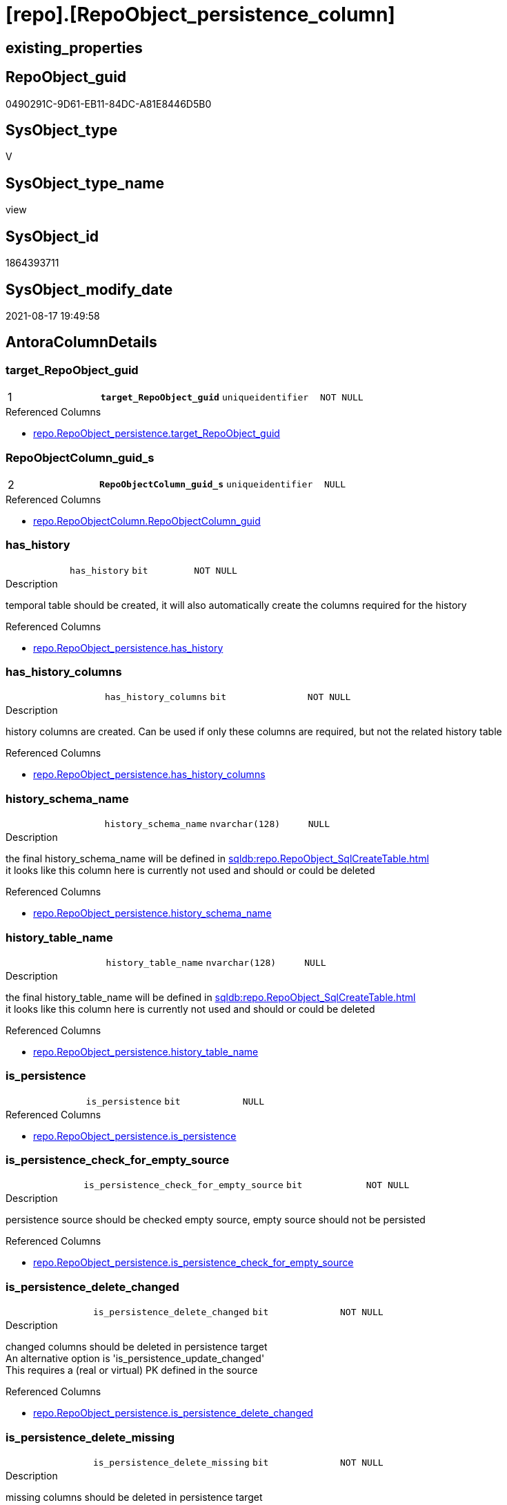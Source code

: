 = [repo].[RepoObject_persistence_column]

== existing_properties

// tag::existing_properties[]
:ExistsProperty--antorareferencedlist:
:ExistsProperty--is_repo_managed:
:ExistsProperty--is_ssas:
:ExistsProperty--pk_index_guid:
:ExistsProperty--pk_indexpatterncolumndatatype:
:ExistsProperty--pk_indexpatterncolumnname:
:ExistsProperty--referencedobjectlist:
:ExistsProperty--sql_modules_definition:
:ExistsProperty--FK:
:ExistsProperty--AntoraIndexList:
:ExistsProperty--Columns:
// end::existing_properties[]

== RepoObject_guid

// tag::RepoObject_guid[]
0490291C-9D61-EB11-84DC-A81E8446D5B0
// end::RepoObject_guid[]

== SysObject_type

// tag::SysObject_type[]
V 
// end::SysObject_type[]

== SysObject_type_name

// tag::SysObject_type_name[]
view
// end::SysObject_type_name[]

== SysObject_id

// tag::SysObject_id[]
1864393711
// end::SysObject_id[]

== SysObject_modify_date

// tag::SysObject_modify_date[]
2021-08-17 19:49:58
// end::SysObject_modify_date[]

== AntoraColumnDetails

// tag::AntoraColumnDetails[]
[#column-target_RepoObject_guid]
=== target_RepoObject_guid

[cols="d,m,m,m,m,d"]
|===
|1
|*target_RepoObject_guid*
|uniqueidentifier
|NOT NULL
|
|
|===

.Referenced Columns
--
* xref:repo.RepoObject_persistence.adoc#column-target_RepoObject_guid[+repo.RepoObject_persistence.target_RepoObject_guid+]
--


[#column-RepoObjectColumn_guid_s]
=== RepoObjectColumn_guid_s

[cols="d,m,m,m,m,d"]
|===
|2
|*RepoObjectColumn_guid_s*
|uniqueidentifier
|NULL
|
|
|===

.Referenced Columns
--
* xref:repo.RepoObjectColumn.adoc#column-RepoObjectColumn_guid[+repo.RepoObjectColumn.RepoObjectColumn_guid+]
--


[#column-has_history]
=== has_history

[cols="d,m,m,m,m,d"]
|===
|
|has_history
|bit
|NOT NULL
|
|
|===

.Description
--
temporal table should be created, it will also automatically create the columns required for the history
--

.Referenced Columns
--
* xref:repo.RepoObject_persistence.adoc#column-has_history[+repo.RepoObject_persistence.has_history+]
--


[#column-has_history_columns]
=== has_history_columns

[cols="d,m,m,m,m,d"]
|===
|
|has_history_columns
|bit
|NOT NULL
|
|
|===

.Description
--
history columns are created. Can be used if only these columns are required, but not the related history table
--

.Referenced Columns
--
* xref:repo.RepoObject_persistence.adoc#column-has_history_columns[+repo.RepoObject_persistence.has_history_columns+]
--


[#column-history_schema_name]
=== history_schema_name

[cols="d,m,m,m,m,d"]
|===
|
|history_schema_name
|nvarchar(128)
|NULL
|
|
|===

.Description
--
the final history_schema_name will be defined in xref:sqldb:repo.RepoObject_SqlCreateTable.adoc[] +
it looks like this column here is currently not used and should or could be deleted
--

.Referenced Columns
--
* xref:repo.RepoObject_persistence.adoc#column-history_schema_name[+repo.RepoObject_persistence.history_schema_name+]
--


[#column-history_table_name]
=== history_table_name

[cols="d,m,m,m,m,d"]
|===
|
|history_table_name
|nvarchar(128)
|NULL
|
|
|===

.Description
--
the final history_table_name will be defined in xref:sqldb:repo.RepoObject_SqlCreateTable.adoc[] +
it looks like this column here is currently not used and should or could be deleted
--

.Referenced Columns
--
* xref:repo.RepoObject_persistence.adoc#column-history_table_name[+repo.RepoObject_persistence.history_table_name+]
--


[#column-is_persistence]
=== is_persistence

[cols="d,m,m,m,m,d"]
|===
|
|is_persistence
|bit
|NULL
|
|
|===

.Referenced Columns
--
* xref:repo.RepoObject_persistence.adoc#column-is_persistence[+repo.RepoObject_persistence.is_persistence+]
--


[#column-is_persistence_check_for_empty_source]
=== is_persistence_check_for_empty_source

[cols="d,m,m,m,m,d"]
|===
|
|is_persistence_check_for_empty_source
|bit
|NOT NULL
|
|
|===

.Description
--
persistence source should be checked empty source, empty source should not be persisted
--

.Referenced Columns
--
* xref:repo.RepoObject_persistence.adoc#column-is_persistence_check_for_empty_source[+repo.RepoObject_persistence.is_persistence_check_for_empty_source+]
--


[#column-is_persistence_delete_changed]
=== is_persistence_delete_changed

[cols="d,m,m,m,m,d"]
|===
|
|is_persistence_delete_changed
|bit
|NOT NULL
|
|
|===

.Description
--
changed columns should be deleted in persistence target +
An alternative option is 'is_persistence_update_changed' +
This requires a (real or virtual) PK defined in the source
--

.Referenced Columns
--
* xref:repo.RepoObject_persistence.adoc#column-is_persistence_delete_changed[+repo.RepoObject_persistence.is_persistence_delete_changed+]
--


[#column-is_persistence_delete_missing]
=== is_persistence_delete_missing

[cols="d,m,m,m,m,d"]
|===
|
|is_persistence_delete_missing
|bit
|NOT NULL
|
|
|===

.Description
--
missing columns should be deleted in persistence target +
This requires a (real or virtual) PK defined in the source
--

.Referenced Columns
--
* xref:repo.RepoObject_persistence.adoc#column-is_persistence_delete_missing[+repo.RepoObject_persistence.is_persistence_delete_missing+]
--


[#column-is_persistence_insert]
=== is_persistence_insert

[cols="d,m,m,m,m,d"]
|===
|
|is_persistence_insert
|bit
|NOT NULL
|
|
|===

.Description
--
missing columns or all columns should be inserted into persistence target +
The final result depends on other settings

* 'is_persistence_truncate' = 1 and 'is_persistence_insert' = 1 will just truncate the persistence target and insert all entries from persistence source
* if a (real or virtual) PK is defined in the source, the insert can be combined with delete and update

--

.Referenced Columns
--
* xref:repo.RepoObject_persistence.adoc#column-is_persistence_insert[+repo.RepoObject_persistence.is_persistence_insert+]
--


[#column-is_persistence_truncate]
=== is_persistence_truncate

[cols="d,m,m,m,m,d"]
|===
|
|is_persistence_truncate
|bit
|NOT NULL
|
|
|===

.Referenced Columns
--
* xref:repo.RepoObject_persistence.adoc#column-is_persistence_truncate[+repo.RepoObject_persistence.is_persistence_truncate+]
--


[#column-is_persistence_update_changed]
=== is_persistence_update_changed

[cols="d,m,m,m,m,d"]
|===
|
|is_persistence_update_changed
|bit
|NOT NULL
|
|
|===

.Description
--
changed columns should be updated in persistence target +
An alternative option is 'is_persistence_delete_changed' +
This requires a (real or virtual) PK defined in the source
--

.Referenced Columns
--
* xref:repo.RepoObject_persistence.adoc#column-is_persistence_update_changed[+repo.RepoObject_persistence.is_persistence_update_changed+]
--


[#column-is_repo_managed_t]
=== is_repo_managed_t

[cols="d,m,m,m,m,d"]
|===
|
|is_repo_managed_t
|bit
|NULL
|
|
|===

.Referenced Columns
--
* xref:repo.RepoObject.adoc#column-is_repo_managed[+repo.RepoObject.is_repo_managed+]
--


[#column-RepoObject_name_t]
=== RepoObject_name_t

[cols="d,m,m,m,m,d"]
|===
|
|RepoObject_name_t
|nvarchar(128)
|NOT NULL
|
|
|===

.Referenced Columns
--
* xref:repo.RepoObject.adoc#column-RepoObject_name[+repo.RepoObject.RepoObject_name+]
--


[#column-RepoObject_schema_name_t]
=== RepoObject_schema_name_t

[cols="d,m,m,m,m,d"]
|===
|
|RepoObject_schema_name_t
|nvarchar(128)
|NOT NULL
|
|
|===

.Referenced Columns
--
* xref:repo.RepoObject.adoc#column-RepoObject_schema_name[+repo.RepoObject.RepoObject_schema_name+]
--


[#column-RepoObject_type_t]
=== RepoObject_type_t

[cols="d,m,m,m,m,d"]
|===
|
|RepoObject_type_t
|char(2)
|NOT NULL
|
|
|===

.Description
--
reference in [repo_sys].[type]
--

.Referenced Columns
--
* xref:repo.RepoObject.adoc#column-RepoObject_type[+repo.RepoObject.RepoObject_type+]
--


[#column-RepoObjectColumn_name_t]
=== RepoObjectColumn_name_t

[cols="d,m,m,m,m,d"]
|===
|
|RepoObjectColumn_name_t
|nvarchar(128)
|NULL
|
|
|===

.Description
--
Name of the column. Is unique within the object.
--

.Referenced Columns
--
* xref:repo.RepoObjectColumn.adoc#column-RepoObjectColumn_name[+repo.RepoObjectColumn.RepoObjectColumn_name+]
--


[#column-source_RepoObject_guid]
=== source_RepoObject_guid

[cols="d,m,m,m,m,d"]
|===
|
|source_RepoObject_guid
|uniqueidentifier
|NULL
|
|
|===

.Referenced Columns
--
* xref:repo.RepoObject_persistence.adoc#column-source_RepoObject_guid[+repo.RepoObject_persistence.source_RepoObject_guid+]
--


[#column-SysObject_name_s]
=== SysObject_name_s

[cols="d,m,m,m,m,d"]
|===
|
|SysObject_name_s
|nvarchar(128)
|NULL
|
|
|===

.Referenced Columns
--
* xref:repo.RepoObject.adoc#column-SysObject_name[+repo.RepoObject.SysObject_name+]
--


[#column-SysObject_schema_name_s]
=== SysObject_schema_name_s

[cols="d,m,m,m,m,d"]
|===
|
|SysObject_schema_name_s
|nvarchar(128)
|NULL
|
|
|===

.Referenced Columns
--
* xref:repo.RepoObject.adoc#column-SysObject_schema_name[+repo.RepoObject.SysObject_schema_name+]
--


[#column-SysObject_type_s]
=== SysObject_type_s

[cols="d,m,m,m,m,d"]
|===
|
|SysObject_type_s
|char(2)
|NULL
|
|
|===

.Description
--
reference in [repo_sys].[type]
--

.Referenced Columns
--
* xref:repo.RepoObject.adoc#column-SysObject_type[+repo.RepoObject.SysObject_type+]
--


[#column-SysObjectColumn_name_s]
=== SysObjectColumn_name_s

[cols="d,m,m,m,m,d"]
|===
|
|SysObjectColumn_name_s
|nvarchar(128)
|NULL
|
|
|===

.Description
--
Name of the column. Is unique within the object.
if it not exists in the database, the RepoObject_guid or any other guid is used, because this column should not be empty
--

.Referenced Columns
--
* xref:repo.RepoObjectColumn.adoc#column-SysObjectColumn_name[+repo.RepoObjectColumn.SysObjectColumn_name+]
--


// end::AntoraColumnDetails[]

== AntoraPkColumnTableRows

// tag::AntoraPkColumnTableRows[]
|1
|*<<column-target_RepoObject_guid>>*
|uniqueidentifier
|NOT NULL
|
|

|2
|*<<column-RepoObjectColumn_guid_s>>*
|uniqueidentifier
|NULL
|
|






















// end::AntoraPkColumnTableRows[]

== AntoraNonPkColumnTableRows

// tag::AntoraNonPkColumnTableRows[]


|
|<<column-has_history>>
|bit
|NOT NULL
|
|

|
|<<column-has_history_columns>>
|bit
|NOT NULL
|
|

|
|<<column-history_schema_name>>
|nvarchar(128)
|NULL
|
|

|
|<<column-history_table_name>>
|nvarchar(128)
|NULL
|
|

|
|<<column-is_persistence>>
|bit
|NULL
|
|

|
|<<column-is_persistence_check_for_empty_source>>
|bit
|NOT NULL
|
|

|
|<<column-is_persistence_delete_changed>>
|bit
|NOT NULL
|
|

|
|<<column-is_persistence_delete_missing>>
|bit
|NOT NULL
|
|

|
|<<column-is_persistence_insert>>
|bit
|NOT NULL
|
|

|
|<<column-is_persistence_truncate>>
|bit
|NOT NULL
|
|

|
|<<column-is_persistence_update_changed>>
|bit
|NOT NULL
|
|

|
|<<column-is_repo_managed_t>>
|bit
|NULL
|
|

|
|<<column-RepoObject_name_t>>
|nvarchar(128)
|NOT NULL
|
|

|
|<<column-RepoObject_schema_name_t>>
|nvarchar(128)
|NOT NULL
|
|

|
|<<column-RepoObject_type_t>>
|char(2)
|NOT NULL
|
|

|
|<<column-RepoObjectColumn_name_t>>
|nvarchar(128)
|NULL
|
|

|
|<<column-source_RepoObject_guid>>
|uniqueidentifier
|NULL
|
|

|
|<<column-SysObject_name_s>>
|nvarchar(128)
|NULL
|
|

|
|<<column-SysObject_schema_name_s>>
|nvarchar(128)
|NULL
|
|

|
|<<column-SysObject_type_s>>
|char(2)
|NULL
|
|

|
|<<column-SysObjectColumn_name_s>>
|nvarchar(128)
|NULL
|
|

// end::AntoraNonPkColumnTableRows[]

== AntoraIndexList

// tag::AntoraIndexList[]

[#index-PK_RepoObject_persistence_column]
=== PK_RepoObject_persistence_column

* IndexSemanticGroup: xref:other/IndexSemanticGroup.adoc#_no_group[no_group]
+
--
* <<column-target_RepoObject_guid>>; uniqueidentifier
* <<column-RepoObjectColumn_guid_s>>; uniqueidentifier
--
* PK, Unique, Real: 1, 1, 0


[#index-UK_RepoObject_persistence_column_1]
=== UK_RepoObject_persistence_column++__++1

* IndexSemanticGroup: xref:other/IndexSemanticGroup.adoc#_repoobject_guid[RepoObject_guid]
+
--
* <<column-target_RepoObject_guid>>; uniqueidentifier
--
* PK, Unique, Real: 0, 1, 0


[#index-idx_RepoObject_persistence_column_3]
=== idx_RepoObject_persistence_column++__++3

* IndexSemanticGroup: xref:other/IndexSemanticGroup.adoc#_schema_name,object_name[schema_name,object_name]
+
--
* <<column-SysObject_schema_name_s>>; nvarchar(128)
* <<column-SysObject_name_s>>; nvarchar(128)
--
* PK, Unique, Real: 0, 0, 0


[#index-idx_RepoObject_persistence_column_4]
=== idx_RepoObject_persistence_column++__++4

* IndexSemanticGroup: xref:other/IndexSemanticGroup.adoc#_schema_name,object_name[schema_name,object_name]
+
--
* <<column-RepoObject_schema_name_t>>; nvarchar(128)
* <<column-RepoObject_name_t>>; nvarchar(128)
--
* PK, Unique, Real: 0, 0, 0


[#index-idx_RepoObject_persistence_column_5]
=== idx_RepoObject_persistence_column++__++5

* IndexSemanticGroup: xref:other/IndexSemanticGroup.adoc#_repoobjectcolumn_guid[RepoObjectColumn_guid]
+
--
* <<column-RepoObjectColumn_guid_s>>; uniqueidentifier
--
* PK, Unique, Real: 0, 0, 0


[#index-idx_RepoObject_persistence_column_6]
=== idx_RepoObject_persistence_column++__++6

* IndexSemanticGroup: xref:other/IndexSemanticGroup.adoc#_repoobjectcolumn_guid,column_name[RepoObjectColumn_guid,column_name]
+
--
* <<column-RepoObjectColumn_guid_s>>; uniqueidentifier
* <<column-SysObjectColumn_name_s>>; nvarchar(128)
--
* PK, Unique, Real: 0, 0, 0


[#index-idx_RepoObject_persistence_column_7]
=== idx_RepoObject_persistence_column++__++7

* IndexSemanticGroup: xref:other/IndexSemanticGroup.adoc#_no_group[no_group]
+
--
* <<column-RepoObjectColumn_name_t>>; nvarchar(128)
--
* PK, Unique, Real: 0, 0, 0

// end::AntoraIndexList[]

== AntoraParameterList

// tag::AntoraParameterList[]

// end::AntoraParameterList[]

== Other tags

source: property.RepoObjectProperty_cross As rop_cross


=== AdocUspSteps

// tag::adocuspsteps[]

// end::adocuspsteps[]


=== AntoraReferencedList

// tag::antorareferencedlist[]
* xref:repo.RepoObject.adoc[]
* xref:repo.RepoObject_persistence.adoc[]
* xref:repo.RepoObjectColumn.adoc[]
// end::antorareferencedlist[]


=== AntoraReferencingList

// tag::antorareferencinglist[]

// end::antorareferencinglist[]


=== exampleUsage

// tag::exampleusage[]

// end::exampleusage[]


=== exampleUsage_2

// tag::exampleusage_2[]

// end::exampleusage_2[]


=== exampleUsage_3

// tag::exampleusage_3[]

// end::exampleusage_3[]


=== exampleUsage_4

// tag::exampleusage_4[]

// end::exampleusage_4[]


=== exampleUsage_5

// tag::exampleusage_5[]

// end::exampleusage_5[]


=== exampleWrong_Usage

// tag::examplewrong_usage[]

// end::examplewrong_usage[]


=== has_execution_plan_issue

// tag::has_execution_plan_issue[]

// end::has_execution_plan_issue[]


=== has_get_referenced_issue

// tag::has_get_referenced_issue[]

// end::has_get_referenced_issue[]


=== has_history

// tag::has_history[]

// end::has_history[]


=== has_history_columns

// tag::has_history_columns[]

// end::has_history_columns[]


=== is_persistence

// tag::is_persistence[]

// end::is_persistence[]


=== is_persistence_check_duplicate_per_pk

// tag::is_persistence_check_duplicate_per_pk[]

// end::is_persistence_check_duplicate_per_pk[]


=== is_persistence_check_for_empty_source

// tag::is_persistence_check_for_empty_source[]

// end::is_persistence_check_for_empty_source[]


=== is_persistence_delete_changed

// tag::is_persistence_delete_changed[]

// end::is_persistence_delete_changed[]


=== is_persistence_delete_missing

// tag::is_persistence_delete_missing[]

// end::is_persistence_delete_missing[]


=== is_persistence_insert

// tag::is_persistence_insert[]

// end::is_persistence_insert[]


=== is_persistence_truncate

// tag::is_persistence_truncate[]

// end::is_persistence_truncate[]


=== is_persistence_update_changed

// tag::is_persistence_update_changed[]

// end::is_persistence_update_changed[]


=== is_repo_managed

// tag::is_repo_managed[]
0
// end::is_repo_managed[]


=== is_ssas

// tag::is_ssas[]
0
// end::is_ssas[]


=== microsoft_database_tools_support

// tag::microsoft_database_tools_support[]

// end::microsoft_database_tools_support[]


=== MS_Description

// tag::ms_description[]

// end::ms_description[]


=== persistence_source_RepoObject_fullname

// tag::persistence_source_repoobject_fullname[]

// end::persistence_source_repoobject_fullname[]


=== persistence_source_RepoObject_fullname2

// tag::persistence_source_repoobject_fullname2[]

// end::persistence_source_repoobject_fullname2[]


=== persistence_source_RepoObject_guid

// tag::persistence_source_repoobject_guid[]

// end::persistence_source_repoobject_guid[]


=== persistence_source_RepoObject_xref

// tag::persistence_source_repoobject_xref[]

// end::persistence_source_repoobject_xref[]


=== pk_index_guid

// tag::pk_index_guid[]
4692EDE9-119E-EB11-84F6-A81E8446D5B0
// end::pk_index_guid[]


=== pk_IndexPatternColumnDatatype

// tag::pk_indexpatterncolumndatatype[]
uniqueidentifier,uniqueidentifier
// end::pk_indexpatterncolumndatatype[]


=== pk_IndexPatternColumnName

// tag::pk_indexpatterncolumnname[]
target_RepoObject_guid,RepoObjectColumn_guid_s
// end::pk_indexpatterncolumnname[]


=== pk_IndexSemanticGroup

// tag::pk_indexsemanticgroup[]

// end::pk_indexsemanticgroup[]


=== ReferencedObjectList

// tag::referencedobjectlist[]
* [repo].[RepoObject]
* [repo].[RepoObject_persistence]
* [repo].[RepoObjectColumn]
// end::referencedobjectlist[]


=== usp_persistence_RepoObject_guid

// tag::usp_persistence_repoobject_guid[]

// end::usp_persistence_repoobject_guid[]


=== UspExamples

// tag::uspexamples[]

// end::uspexamples[]


=== UspParameters

// tag::uspparameters[]

// end::uspparameters[]

== Boolean Attributes

source: property.RepoObjectProperty WHERE property_int = 1

// tag::boolean_attributes[]

// end::boolean_attributes[]

== sql_modules_definition

// tag::sql_modules_definition[]
[%collapsible]
=======
[source,sql]
----


/*
wofür soll diese Sicht verwendet werden?
noch nicht fertig
*/
CREATE View repo.RepoObject_persistence_column
As
--
Select
    rop.target_RepoObject_guid
  , rop.source_RepoObject_guid
  , RepoObjectColumn_guid_s  = roc_s.RepoObjectColumn_guid
  , SysObject_schema_name_s  = ro_s.SysObject_schema_name
  , SysObject_name_s         = ro_s.SysObject_name
  , SysObjectColumn_name_s   = roc_s.SysObjectColumn_name
  , SysObject_type_s         = ro_s.SysObject_type
  , RepoObject_schema_name_t = ro_t.RepoObject_schema_name
  , RepoObject_name_t        = ro_t.RepoObject_name
  , RepoObjectColumn_name_t  = roc_t.RepoObjectColumn_name
  , RepoObject_type_t        = ro_t.RepoObject_type
  , is_repo_managed_t        = ro_t.is_repo_managed
  , rop.is_persistence_truncate
  , rop.is_persistence_delete_missing
  , rop.is_persistence_delete_changed
  , rop.is_persistence_update_changed
  , rop.is_persistence_insert
  , has_history              = rop.has_history
  , has_history_columns      = rop.has_history_columns
  , rop.is_persistence_check_for_empty_source
  , rop.history_schema_name
  , rop.history_table_name
  , rop.is_persistence
--       --, [roc_s].[RepoObject_guid]
--       --, [roc_s].[RepoObjectColumn_name]
--       --, [roc_s].[SysObjectColumn_column_id]
--       --, [roc_s].[is_SysObjectColumn_missing]
--       --, [roc_s].[Source_PersistenceColumn_guid]
--     , [roc_s].[Target_PersistenceColumn_guid] AS [Target_PersistenceColumn_guid_s]
--     , [roc_s].[is_force_persistence] AS          [is_force_persistence_s]
--     , [roc_s].[is_force_persistence_name] AS     [is_force_persistence_name_s]
--       --, [roc_s].[persistence_source_RepoObjectColumn_guid]
--       --, [roc_s].[Referencing_Count]
--       --, [roc_s].[has_different_sys_names]
--       --, [roc_s].[is_RepoObjectColumn_name_uniqueidentifier]
--       --, [roc_s].[is_SysObjectColumn_name_uniqueidentifier]
--       --, [roc_t].[RepoObjectColumn_guid]
--       --, [roc_t].[RepoObject_guid]
--       --, [roc_t].[SysObjectColumn_name]
--       --, [roc_t].[SysObjectColumn_column_id]
--       --, [roc_t].[is_SysObjectColumn_missing]
--       --, [roc_t].[Target_PersistenceColumn_guid]
--     , [roc_t].[is_force_persistence] AS          [is_force_persistence_t]
--     , [roc_t].[is_force_persistence_name] AS     [is_force_persistence_name_t]
----, [roc_t].[persistence_source_RepoObjectColumn_guid]
----, [roc_t].[Referencing_Count]
----, [roc_t].[has_different_sys_names]
----, [roc_t].[is_RepoObjectColumn_name_uniqueidentifier]
----, [roc_t].[is_SysObjectColumn_name_uniqueidentifier]
From
    repo.RepoObject_persistence As rop
    Inner Join
        repo.RepoObject         As ro_t
            On
            rop.target_RepoObject_guid                         = ro_t.RepoObject_guid

    Left Outer Join
        repo.RepoObject         As ro_s
            On
            rop.source_RepoObject_guid                         = ro_s.RepoObject_guid

    Left Outer Join
        repo.RepoObjectColumn   As roc_s
            On
            rop.source_RepoObject_guid                         = roc_s.RepoObject_guid

    Left Join
        repo.RepoObjectColumn   As roc_t
            On
            roc_t.RepoObject_guid                              = rop.target_RepoObject_guid
            And roc_t.persistence_source_RepoObjectColumn_guid = roc_s.RepoObjectColumn_guid

----
=======
// end::sql_modules_definition[]


